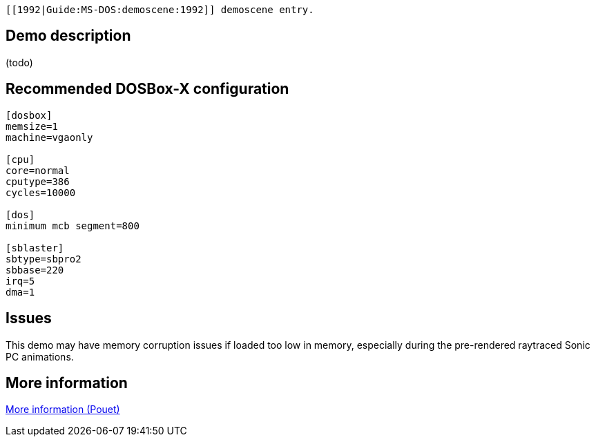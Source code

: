  [[1992|Guide:MS‐DOS:demoscene:1992]] demoscene entry.

Demo description
----------------

(todo)

Recommended DOSBox-X configuration
----------------------------------

....
[dosbox]
memsize=1
machine=vgaonly

[cpu]
core=normal
cputype=386
cycles=10000

[dos]
minimum mcb segment=800

[sblaster]
sbtype=sbpro2
sbbase=220
irq=5
dma=1
....

Issues
------

This demo may have memory corruption issues if loaded too low in memory,
especially during the pre-rendered raytraced Sonic PC animations.

More information
----------------

http://www.pouet.net/prod.php?which=5137[More information (Pouet)]
